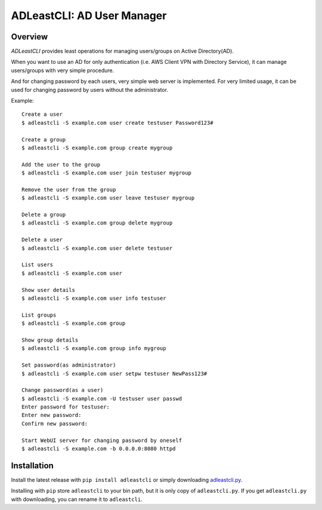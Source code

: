 =============================
 ADLeastCLI: AD User Manager
=============================

Overview
========

*ADLeastCLI* provides least operations for managing users/groups on Active
Directory(AD).

When you want to use an AD for only authentication (i.e. AWS Client VPN with
Directory Service), it can manage users/groups with very simple procedure.

And for changing password by each users, very simple web server is implemented.
For very limited usage, it can be used for changing password by users without
the administrator.

Example::

    Create a user
    $ adleastcli -S example.com user create testuser Password123#

    Create a group
    $ adleastcli -S example.com group create mygroup

    Add the user to the group
    $ adleastcli -S example.com user join testuser mygroup

    Remove the user from the group
    $ adleastcli -S example.com user leave testuser mygroup

    Delete a group
    $ adleastcli -S example.com group delete mygroup

    Delete a user
    $ adleastcli -S example.com user delete testuser

    List users
    $ adleastcli -S example.com user

    Show user details
    $ adleastcli -S example.com user info testuser

    List groups
    $ adleastcli -S example.com group

    Show group details
    $ adleastcli -S example.com group info mygroup

    Set password(as administrator)
    $ adleastcli -S example.com user setpw testuser NewPass123#

    Change password(as a user)
    $ adleastcli -S example.com -U testuser user passwd
    Enter password for testuser:
    Enter new password:
    Confirm new password:

    Start WebUI server for changing password by oneself
    $ adleastcli -S example.com -b 0.0.0.0:8080 httpd

Installation
============

Install the latest release with ``pip install adleastcli`` or simply downloading
`adleastcli.py <https://github.com/nobrin/adleastcli/raw/master/adleastcli.py>`_.

Installing with ``pip`` store ``adleastcli`` to your bin path, but it is only
copy of ``adleastcli.py``. If you get ``adleastcli.py`` with downloading, you
can rename it to ``adleastcli``.
